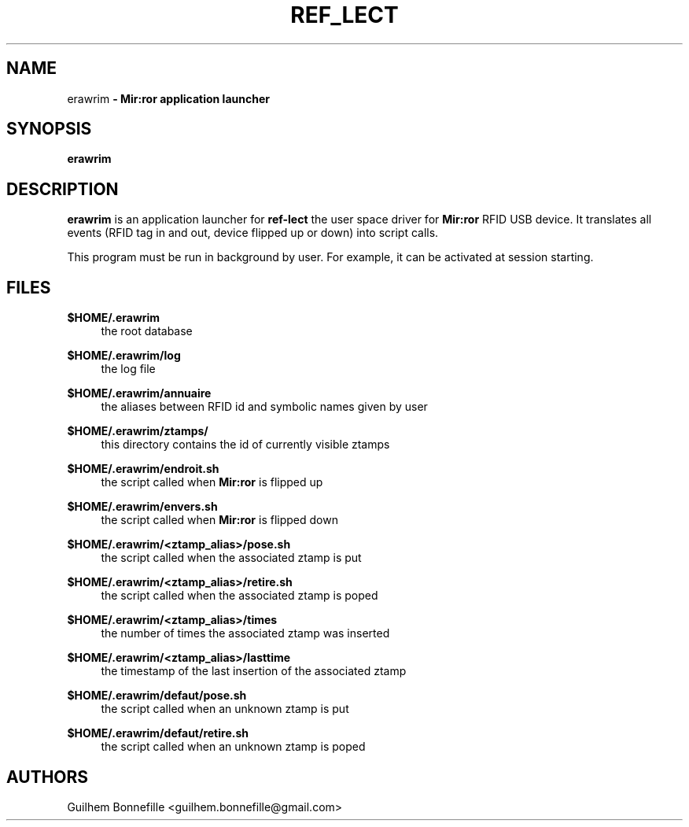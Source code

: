 .TH REF_LECT 1 "04 Jui 2012"
.SH NAME
erawrim\fP \- Mir:ror application launcher

.SH SYNOPSIS
.B erawrim
.SH DESCRIPTION
.B erawrim
is an application launcher for
.B ref-lect
the user space driver for
.B Mir:ror
RFID USB device.
It translates all events (RFID tag in and out, device flipped
up or down) into script calls.
.P
This program must be run in background by user.
For example, it can be activated at session starting.
.SH FILES
.B $HOME/.erawrim
.RS 4
the root database
.RE
.P
.B $HOME/.erawrim/log
.RS 4
the log file
.RE
.P
.B $HOME/.erawrim/annuaire
.RS 4
the aliases between RFID id and symbolic names given by user
.RE
.P
.B $HOME/.erawrim/ztamps/
.RS 4
this directory contains the id of currently visible ztamps
.RE
.P
.B $HOME/.erawrim/endroit.sh
.RS 4
the script called when
.B Mir:ror
is flipped up
.RE
.P
.B $HOME/.erawrim/envers.sh
.RS 4
the script called when
.B Mir:ror
is flipped down
.RE
.P
.B $HOME/.erawrim/<ztamp_alias>/pose.sh
.RS 4
the script called when the associated ztamp is put
.RE
.P
.B $HOME/.erawrim/<ztamp_alias>/retire.sh
.RS 4
the script called when the associated ztamp is poped
.RE
.P
.B $HOME/.erawrim/<ztamp_alias>/times
.RS 4
the number of times the associated ztamp was inserted
.RE
.P
.B $HOME/.erawrim/<ztamp_alias>/lasttime
.RS 4
the timestamp of the last insertion of the associated ztamp
.RE
.P
.B $HOME/.erawrim/defaut/pose.sh
.RS 4
the script called when an unknown ztamp is put
.RE
.P
.B $HOME/.erawrim/defaut/retire.sh
.RS 4
the script called when an unknown ztamp is poped
.RE
.SH AUTHORS
Guilhem Bonnefille  <guilhem.bonnefille@gmail.com>


